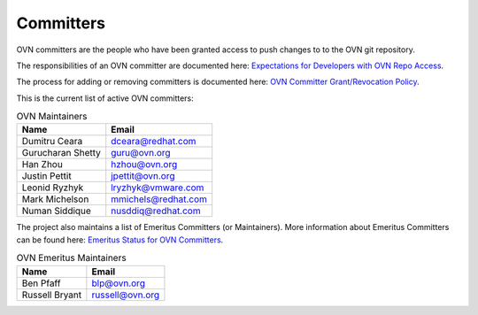 ..
      Licensed under the Apache License, Version 2.0 (the "License"); you may
      not use this file except in compliance with the License. You may obtain
      a copy of the License at

          http://www.apache.org/licenses/LICENSE-2.0

      Unless required by applicable law or agreed to in writing, software
      distributed under the License is distributed on an "AS IS" BASIS, WITHOUT
      WARRANTIES OR CONDITIONS OF ANY KIND, either express or implied. See the
      License for the specific language governing permissions and limitations
      under the License.

      Convention for heading levels in OVN documentation:

      =======  Heading 0 (reserved for the title in a document)
      -------  Heading 1
      ~~~~~~~  Heading 2
      +++++++  Heading 3
      '''''''  Heading 4

      Avoid deeper levels because they do not render well.

==========
Committers
==========

OVN committers are the people who have been granted access to push
changes to to the OVN git repository.

The responsibilities of an OVN committer are documented here:
|responsibilities|.

The process for adding or removing committers is documented here:
|grant-revocation|.

This is the current list of active OVN committers:

.. list-table:: OVN Maintainers
   :header-rows: 1

   * - Name
     - Email
   * - Dumitru Ceara
     - dceara@redhat.com
   * - Gurucharan Shetty
     - guru@ovn.org
   * - Han Zhou
     - hzhou@ovn.org
   * - Justin Pettit
     - jpettit@ovn.org
   * - Leonid Ryzhyk
     - lryzhyk@vmware.com
   * - Mark Michelson
     - mmichels@redhat.com
   * - Numan Siddique
     - nusddiq@redhat.com

The project also maintains a list of Emeritus Committers (or Maintainers).
More information about Emeritus Committers can be found here:
|emeritus-status|.

.. list-table:: OVN Emeritus Maintainers
   :header-rows: 1

   * - Name
     - Email
   * - Ben Pfaff
     - blp@ovn.org
   * - Russell Bryant
     - russell@ovn.org

.. Cut here for the Documentation/internals/maintainers.rst

.. |responsibilities| replace:: `Expectations for Developers with OVN Repo
   Access <Documentation/internals/committer-responsibilities.rst>`__
.. |grant-revocation| replace:: `OVN Committer Grant/Revocation Policy
   <Documentation/internals/committer-grant-revocation.rst>`__
.. |emeritus-status|  replace:: `Emeritus Status for OVN Committers
   <Documentation/internals/committer-emeritus-status.rst>`__
